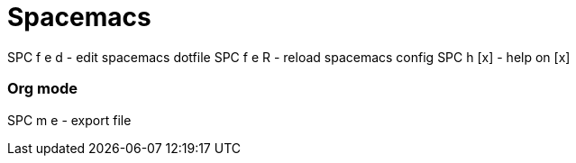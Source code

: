 = Spacemacs
// See https://hubpress.gitbooks.io/hubpress-knowledgebase/content/ for information about the parameters.
// :hp-image: /covers/cover.png
// :published_at: 2019-01-31
// :hp-tags: HubPress, Blog, Open_Source,
// :hp-alt-title: My English Title


SPC f e d       - edit spacemacs dotfile
SPC f e R       - reload spacemacs config
SPC h [x]       - help on [x]

=== Org mode

SPC m e         - export file